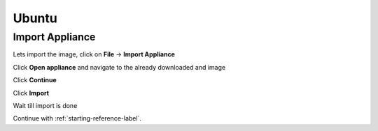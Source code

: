 ======
Ubuntu
======

Import Appliance
----------------

Lets import the image, click on **File** -> **Import Appliance**

.. thumbnail:: ../_static/ubuntu_import_1.png
   :width: 697px
   :height: 392px
   :align: center

Click **Open appliance** and navigate to the already downloaded and image

.. thumbnail:: ../_static/ubuntu_import2.png
   :width: 697px
   :height: 392px
   :align: center

Click **Continue**

.. thumbnail:: ../_static/ubuntu_import_3.png
   :width: 697px
   :height: 392px
   :align: center

Click **Import**

Wait till import is done

.. thumbnail:: ../_static/ubuntu_import_4.png
   :width: 697px
   :height: 392px
   :align: center

Continue with :ref:`starting-reference-label`.